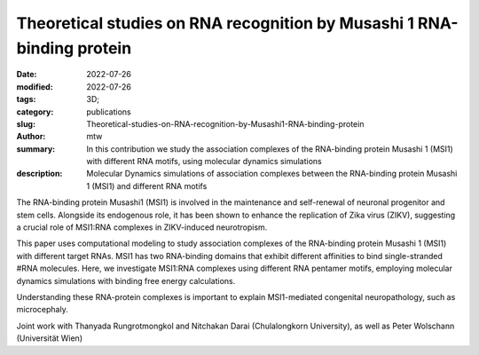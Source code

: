 Theoretical studies on RNA recognition by Musashi 1 RNA-binding protein
#######################################################################

:date: 2022-07-26
:modified: 2022-07-26
:tags: 3D;
:category: publications
:slug: Theoretical-studies-on-RNA-recognition-by-Musashi1-RNA-binding-protein
:author: mtw
:summary: In this contribution we study the association complexes of the RNA-binding protein Musashi 1 (MSI1) with different RNA motifs, using molecular dynamics simulations
:description: Molecular Dynamics simulations of association complexes between the RNA-binding protein Musashi 1 (MSI1) and different RNA motifs 

.. role:: link-flat-strong(link)
  :class: m-flat m-text m-strong

.. role:: link-flat(link)
  :class: m-flat m-text

.. role:: ul
  :class: m-text m-ul

.. role:: doi(link)
  :class: doi


The RNA-binding protein Musashi1 (MSI1) is involved in the maintenance and self-renewal of neuronal progenitor and stem cells. Alongside its endogenous role, it has been shown to enhance the replication of Zika virus (ZIKV), suggesting a crucial role of MSI1:RNA complexes in ZIKV-induced neurotropism.

This paper uses computational modeling to study association complexes of the RNA-binding protein Musashi 1 (MSI1) with different target RNAs. MSI1 has two RNA-binding domains that exhibit different affinities to bind single-stranded #RNA molecules. Here, we investigate MSI1:RNA complexes using different RNA pentamer motifs, employing molecular dynamics simulations with binding free energy calculations.

Understanding these RNA-protein complexes is important to explain MSI1-mediated congenital neuropathology, such as microcephaly.

Joint work with Thanyada Rungrotmongkol and Nitchakan Darai (Chulalongkorn University), as well as Peter Wolschann (Universität Wien)

.. block-default:: Abstract

   The Musashi (MSI) family of RNA-binding proteins, comprising the two homologs Musashi-1 (MSI1) and Musashi-2 (MSI2), typically regulates translation and is involved in cell proliferation and tumorigenesis. MSI proteins contain two ribonucleoprotein-like RNA-binding domains, RBD1 and RBD2, that bind single-stranded RNA motifs with a central UAG trinucleotide with high affinity and specificity. The finding that MSI also promotes the replication of Zika virus, a neurotropic Flavivirus, has triggered further investigations of the biochemical principles behind MSI–RNA interactions. However, a detailed molecular understanding of the specificity of MSI RBD1/2 interaction with RNA is still missing. Here, we performed computational studies of MSI1–RNA association complexes, investigating different RNA pentamer motifs using molecular dynamics simulations with binding free energy calculations based on the solvated interaction energy method. Simulations with Alphafold2 suggest that predicted MSI protein structures are highly similar to experimentally determined structures. The binding free energies show that two out of four RNA pentamers exhibit a considerably higher binding affinity to MSI1 RBD1 and RBD2, respectively. The obtained structural information on MSI1 RBD1 and RBD2 will be useful for a detailed functional and mechanistic understanding of this type of RNA–protein interactions.

.. block-info:: Reference

  | :link-flat-strong:`Theoretical studies on RNA recognition by Musashi 1 RNA–binding protein <https://doi.org/10.1038/s41598-022-16252-w>`
  | Nitchakan Darai, Panupong Mahalapbutr, Peter Wolschann, Vannajan Sanghiran Lee, :ul:`Michael T. Wolﬁnger`, Thanyada Rungrotmongkol
  | *Sci. Rep.* 12:12137 (2022) | :doi:`doi:10.1038/s41598-022-16252-w <https://doi.org/10.1038/s41598-022-16252-w>` | :link-flat:`PDF <{static}/files/papers/Darai-2022.pdf>`

.. block-info:: Citations

    .. container:: m-label

        .. raw:: html

          <span class="__dimensions_badge_embed__" data-doi="10.1038/s41598-022-16252-w" data-style="small_rectangle"></span><script async src="https://badge.dimensions.ai/badge.js" charset="utf-8"></script>

    .. container:: m-label

        .. raw:: html

          <script type="text/javascript" src="https://d1bxh8uas1mnw7.cloudfront.net/assets/embed.js"></script><div class="altmetric-embed" data-badge-type="2" data-badge-popover="bottom" data-doi="10.1038/s41598-022-16252-w"></div>
